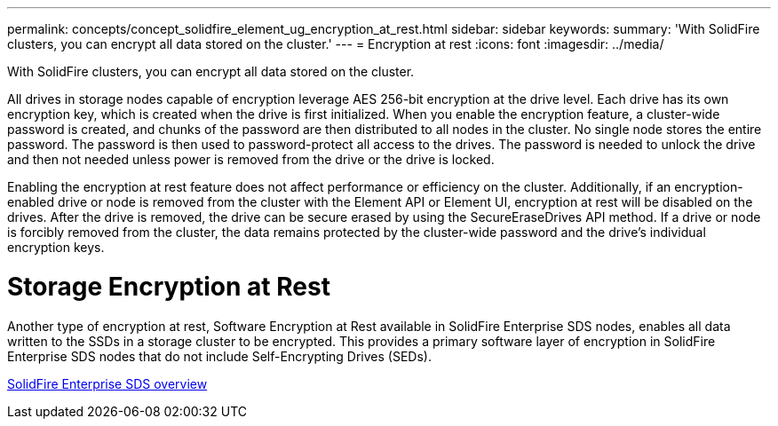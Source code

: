 ---
permalink: concepts/concept_solidfire_element_ug_encryption_at_rest.html
sidebar: sidebar
keywords:
summary: 'With SolidFire clusters, you can encrypt all data stored on the cluster.'
---
= Encryption at rest
:icons: font
:imagesdir: ../media/

[.lead]
With SolidFire clusters, you can encrypt all data stored on the cluster.

All drives in storage nodes capable of encryption leverage AES 256-bit encryption at the drive level. Each drive has its own encryption key, which is created when the drive is first initialized. When you enable the encryption feature, a cluster-wide password is created, and chunks of the password are then distributed to all nodes in the cluster. No single node stores the entire password. The password is then used to password-protect all access to the drives. The password is needed to unlock the drive and then not needed unless power is removed from the drive or the drive is locked.

Enabling the encryption at rest feature does not affect performance or efficiency on the cluster. Additionally, if an encryption-enabled drive or node is removed from the cluster with the Element API or Element UI, encryption at rest will be disabled on the drives. After the drive is removed, the drive can be secure erased by using the SecureEraseDrives API method. If a drive or node is forcibly removed from the cluster, the data remains protected by the cluster-wide password and the drive's individual encryption keys.

= Storage Encryption at Rest

Another type of encryption at rest, Software Encryption at Rest available in SolidFire Enterprise SDS nodes, enables all data written to the SSDs in a storage cluster to be encrypted. This provides a primary software layer of encryption in SolidFire Enterprise SDS nodes that do not include Self-Encrypting Drives (SEDs).

http://docs.netapp.com/sfe-122/topic/com.netapp.doc.sfe-sds-ig//GUID-F1BDD19F-AF33-4CDE-B67F-C5E17D4E6DE9.html[SolidFire Enterprise SDS overview]
